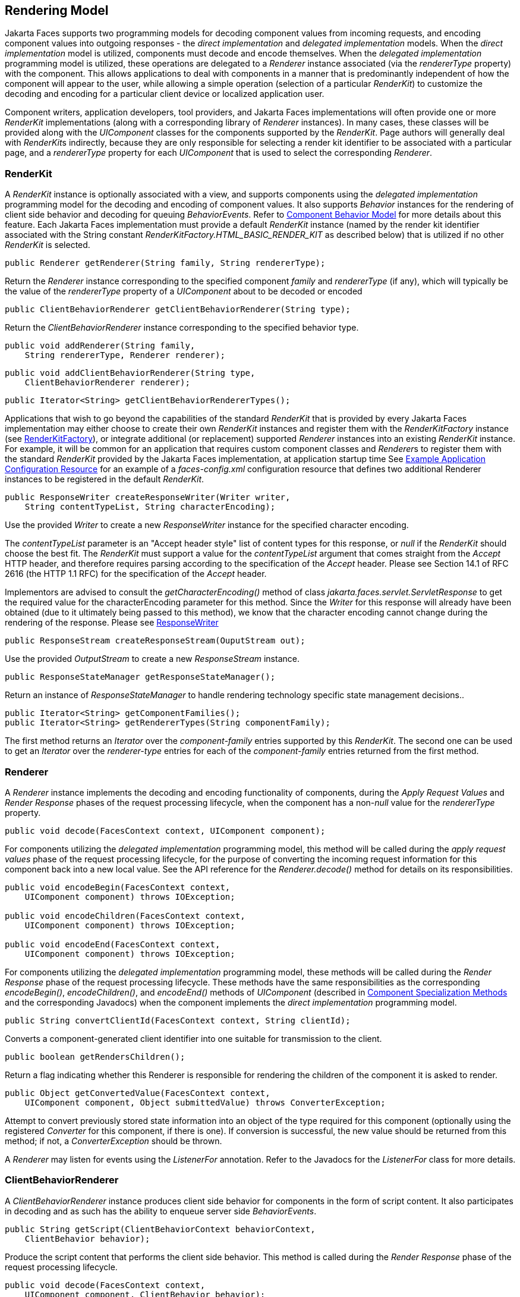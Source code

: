 [[a4219]]
== Rendering Model

Jakarta Faces supports two programming
models for decoding component values from incoming requests, and
encoding component values into outgoing responses - the _direct
implementation_ and _delegated implementation_ models. When the _direct
implementation_ model is utilized, components must decode and encode
themselves. When the _delegated implementation_ programming model is
utilized, these operations are delegated to a _Renderer_ instance
associated (via the _rendererType_ property) with the component. This
allows applications to deal with components in a manner that is
predominantly independent of how the component will appear to the user,
while allowing a simple operation (selection of a particular _RenderKit_)
to customize the decoding and encoding for a particular client device
or localized application user.

Component writers, application developers,
tool providers, and Jakarta Faces implementations will often provide one or more
_RenderKit_ implementations (along with a corresponding library of
_Renderer_ instances). In many cases, these classes will be provided
along with the _UIComponent_ classes for the components supported by the
_RenderKit_. Page authors will generally deal with __RenderKit__s
indirectly, because they are only responsible for selecting a render kit
identifier to be associated with a particular page, and a _rendererType_
property for each _UIComponent_ that is used to select the corresponding
_Renderer_.

[[a4223]]
=== RenderKit

A _RenderKit_ instance is optionally
associated with a view, and supports components using the _delegated
implementation_ programming model for the decoding and encoding of
component values. It also supports _Behavior_ instances for the
rendering of client side behavior and decoding for queuing
_BehaviorEvents_. Refer to
<<UserInterfaceComponentModel.adoc#a1707,Component
Behavior Model>> for more details about this feature.
Each Jakarta Faces implementation must provide a default
_RenderKit_ instance (named by the render kit identifier associated with
the String constant _RenderKitFactory.HTML_BASIC_RENDER_KIT_ as
described below) that is utilized if no other _RenderKit_ is
selected.

[source,java]
----
public Renderer getRenderer(String family, String rendererType);
----

Return the _Renderer_ instance corresponding
to the specified component _family_ and _rendererType_ (if any), which
will typically be the value of the _rendererType_ property of a
_UIComponent_ about to be decoded or encoded

[source,java]
----
public ClientBehaviorRenderer getClientBehaviorRenderer(String type);
----

Return the _ClientBehaviorRenderer_ instance
corresponding to the specified behavior type.

[source,java]
----
public void addRenderer(String family, 
    String rendererType, Renderer renderer);
----

[source,java]
----
public void addClientBehaviorRenderer(String type, 
    ClientBehaviorRenderer renderer);
----

[source,java]
----
public Iterator<String> getClientBehaviorRendererTypes();
----

Applications that wish to go beyond the
capabilities of the standard _RenderKit_ that is provided by every Jakarta Faces
implementation may either choose to create their own _RenderKit_
instances and register them with the _RenderKitFactory_ instance (see
<<RenderingModel.adoc#a4300,RenderKitFactory>>), or integrate
additional (or replacement) supported _Renderer_ instances into an
existing _RenderKit_ instance. For example, it will be common for an
application that requires custom component classes and __Renderer__s to
register them with the standard _RenderKit_ provided by the Jakarta Faces
implementation, at application startup time See
<<UsingFacesInWebApplications.adoc#a6554,Example Application Configuration
Resource>> for an example of a _faces-config.xml_ configuration resource
that defines two additional Renderer instances to be registered in the
default _RenderKit_.

[source,java]
----
public ResponseWriter createResponseWriter(Writer writer,
    String contentTypeList, String characterEncoding);
----

Use the provided _Writer_ to create a new
_ResponseWriter_ instance for the specified character encoding.

The _contentTypeList_ parameter is an "Accept
header style" list of content types for this response, or _null_ if the
_RenderKit_ should choose the best fit. The
_RenderKit_ must support a value for the _contentTypeList_ argument that
comes straight from the _Accept_ HTTP header, and therefore requires
parsing according to the specification of the _Accept_ header.
Please see Section 14.1 of RFC 2616 (the HTTP 1.1 RFC) for the
specification of the _Accept_ header.

Implementors are advised to consult
the _getCharacterEncoding()_ method of class
_jakarta.faces.servlet.ServletResponse_ to get the required value for the
characterEncoding parameter for this method. Since the _Writer_ for this
response will already have been obtained (due to it ultimately being
passed to this method), we know that the character encoding cannot
change during the rendering of the response. Please see
<<Per-RequestStateInformation.adoc#a3324,ResponseWriter>>

[source,java]
----
public ResponseStream createResponseStream(OuputStream out);
----

Use the provided _OutputStream_ to create a
new _ResponseStream_ instance.

[source,java]
----
public ResponseStateManager getResponseStateManager();
----

Return an instance of _ResponseStateManager_
to handle rendering technology specific state management decisions..

[source,java]
----
public Iterator<String> getComponentFamilies();
public Iterator<String> getRendererTypes(String componentFamily);
----

The first method returns an _Iterator_ over
the _component-family_ entries supported by this _RenderKit_. The
second one can be used to get an _Iterator_ over the _renderer-type_
entries for each of the _component-family_ entries returned from the
first method.


[[a4245]]
=== Renderer

A _Renderer_ instance implements the decoding
and encoding functionality of components, during the _Apply Request
Values_ and _Render Response_ phases of the request processing
lifecycle, when the component has a non-__null__ value for the
_rendererType_ property.

[source,java]
----
public void decode(FacesContext context, UIComponent component);
----

For components utilizing the _delegated
implementation_ programming model, this method will be called during the
_apply request values_ phase of the request processing lifecycle, for
the purpose of converting the incoming request information for this
component back into a new local value. See the API reference for the
_Renderer.decode()_ method for details on its responsibilities.

[source,java]
----
public void encodeBegin(FacesContext context,
    UIComponent component) throws IOException;

public void encodeChildren(FacesContext context,
    UIComponent component) throws IOException;

public void encodeEnd(FacesContext context,
    UIComponent component) throws IOException;
----

For components utilizing the _delegated
implementation_ programming model, these methods will be called during
the _Render Response_ phase of the request processing lifecycle. These
methods have the same responsibilities as the corresponding
_encodeBegin()_, _encodeChildren()_, and _encodeEnd()_ methods of
_UIComponent_ (described in <<UserInterfaceComponentModel.adoc#a1041,Component
Specialization Methods>> and the corresponding Javadocs) when the
component implements the _direct implementation_ programming model.

[source,java]
----
public String convertClientId(FacesContext context, String clientId);
----

Converts a component-generated client
identifier into one suitable for transmission to the client.

[source,java]
----
public boolean getRendersChildren();
----

Return a flag indicating whether this
Renderer is responsible for rendering the children of the component it
is asked to render.

[source,java]
----
public Object getConvertedValue(FacesContext context,
    UIComponent component, Object submittedValue) throws ConverterException;
----

Attempt to convert previously stored state
information into an object of the type required for this component
(optionally using the registered _Converter_ for this component, if
there is one). If conversion is successful, the new value should be
returned from this method; if not, a _ConverterException_ should be
thrown.

A _Renderer_ may listen for events using the
_ListenerFor_ annotation. Refer to the Javadocs for the _ListenerFor_
class for more details.


[[a4264]]
=== ClientBehaviorRenderer

A _ClientBehaviorRenderer_ instance produces
client side behavior for components in the form of script content. It
also participates in decoding and as such has the ability to enqueue
server side _BehaviorEvents_.

[source,java]
----
public String getScript(ClientBehaviorContext behaviorContext,
    ClientBehavior behavior);
----

Produce the script content that performs the
client side behavior. This method is called during the _Render Response_
phase of the request processing lifecycle.

[source,java]
----
public void decode(FacesContext context,
    UIComponent component, ClientBehavior behavior);
----

This method will be called during the _apply
request values_ phase of the request processing lifecycle, for the
primary purpose of enqueuing _BehaviorEvents_. All client behavior
renderer implementations must extend from the _ClientBehaviorRenderer_
interface.

==== ClientBehaviorRenderer Registration

ClientBehaviorRenderer implementations may be
registered in the Jakarta Faces faces-config.xml or with an annotation.

.XML Registration

[source,xml]
----
<render-kit>
  <render-kit-id>HTML_BASIC</render-kit-id>
  <client-behavior-renderer>
    <client-behavior-renderer-type>
      custom.behavior.Greet
    </client-behavior-renderer-type>
    <client-behavior-renderer-class>
      greet.GreetRenderer
    </client-behavior-renderer-class>
  </client-behavior-renderer>
  ...
----

.Registration By Annotation

Jakarta Faces provides the
_jakarta.faces.render.FacesBehaviorRenderer annotation_.

[source,java]
----
@FacesClientBehaviorRenderer(value="Hello")
public class YourRenderer extends ClientBehaviorRenderer {
  ...
}
----


[[a4288]]
=== ResponseStateManager

_ResponseStateManager_ is the helper class
to _jakarta.faces.application.StateManager_ that knows the specific
rendering technology being used to generate the response. It is a
singleton abstract class. This class knows the mechanics of saving
state, whether it be in hidden fields, session, or some combination of
the two.

[source,java]
----
public Object getState(FacesContext context);
----

Please see the javadoc for this method for
the normative specification.

[source,java]
----
public void writeState(FacesContext context, Object state)
    throws IOException;
----

Please see the javadoc for this method for
the normative specification.

[source,java]
----
public boolean isPostback(FacesContext context);
----

Return _true_ if the current request is a
postback. The default implementation returns _true_ if this
_ResponseStateManager_ instance wrote out state on a previous request to
which this request is a postback. Return false otherwise.

[source,java]
----
public String getViewState(FacesContext context);
----

Return the view state as a String without any
markup related to the rendering technology supported by this
ResponseStateManager.


[[a4300]]
=== RenderKitFactory

A single instance
of _jakarta.faces.render.RenderKitFactory_ must be made available to each
Jakarta Faces-based web application running in a servlet or portlet
container. The factory instance can be acquired by Jakarta Faces
implementations, or by application code, by executing

[source,java]
----
RenderKitFactory factory = (RenderKitFactory)
    FactoryFinder.getFactory(FactoryFinder.RENDER_KIT_FACTORY);
----

The _RenderKitFactory_ implementation class
supports the following methods:

[source,java]
----
public RenderKit getRenderKit(FacesContext context, String renderKitId);
----

Return a _RenderKit_ instance for the
specified render kit identifier, possibly customized based on the
dynamic characteristics of the specified, (yet possibly null)
_FacesContext_. For example, an implementation might choose a different
_RenderKit_ based on the “User-Agent” header included in the request, or
the _Locale_ that has been established for the response view. Note that
applications which depend on this feature are not guaranteed to be
portable across Jakarta Faces implementations.

Every Jakarta Faces
implementation must provide a _RenderKit_ instance for a default render
kit identifier that is designated by the _String_ constant
_RenderKitFactory.HTML_BASIC_RENDER_KIT_. Additional render kit
identifiers, and corresponding instances, can also be made available.

[source,java]
----
public Iterator<String> getRenderKitIds();
----

This method returns an _Iterator_ over
the set of render kit identifiers supported by this factory.
This set must include the value specified by
_RenderKitFactory.HTML_BASIC_RENDER_KIT_.

[source,java]
----
public void addRenderKit(String renderKitId, RenderKit renderKit);
----

Register a _RenderKit_ instance for the
specified render kit identifier, replacing any previous RenderKit
registered for that identifier.


[[a4314]]
=== Standard HTML RenderKit Implementation

To ensure application portability, all Jakarta Faces
implementations are required to include support for a _RenderKit_, and
the associated _Renderers_, that meet the requirements defined in this
section, to generate textual markup that is compatible with HTML Living Standard.
Jakarta Faces implementors, and other parties, may also provide additional
_RenderKit_ libraries, or additional __Renderer__s that are added to the
standard _RenderKit_ at application startup time, but applications must
ensure that the standard __Renderer__s are made available for the web
application to utilize them.

The required behavior of the standard HTML
RenderKit is specified in a set of external HTML pages that accompany
this specification, entitled “The Standard HTML RenderKit”. The behavior
described in these pages is normative, and are required to be fulfilled
by all implementations of Jakarta Faces.


=== The Concrete HTML Component Classes

For each valid combination of _UIComponent_
subclass and standard renderer given in the previous section, there is a
concrete class in the package _jakarta.faces.component.html_ package. Each
class in this package is a subclass of an corresponding class in the
_jakarta.faces.component_ package, and adds strongly typed JavaBeans
properties for all of the renderer-dependent properties. These classes
also implement the _BehaviorHolder_ interface, enabling them to have
_Behavior attached to them. Refer to_
<<UserInterfaceComponentModel.adoc#a1707,Component
Behavior Model>> for additional details.

.Concrete HTML Component Classes
[%autowidth%header, cols="3*", frame="topbot", grid="rows", stripes="even"]
|===
| jakarta.faces.component class
| renderer-type
| jakarta.faces.component.html class

| UICommand
| jakarta.faces.Button
| HtmlCommandButton

| UICommand
| jakarta.faces.Link
| HtmlCommandLink

| UIData
| jakarta.faces.Table
| HtmlDataTable

| UIForm
| jakarta.faces.Form
| HtmlForm

| UIGraphic
| jakarta.faces.Image
| HtmlGraphicImage

| UIInput
| jakarta.faces.Hidden
| HtmlInputHidden

| UIInput
| jakarta.faces.Secret
| HtmlInputSecret

| UIInput
| jakarta.faces.Text
| HtmlInputText

| UIInput
| jakarta.faces.Textarea
| HtmlInputTextarea

| UIMessage
| jakarta.faces.Message
| HtmlMessage

| UIMessages
| jakarta.faces.Messages
| HtmlMessages

| UIOutput
| jakarta.faces.Format
| HtmlOutputFormat

| UIOutput
| jakarta.faces.Label
| HtmlOutputLabel

| UIOutput
| jakarta.faces.Link
| HtmlOutputLink

| UIOutput
| jakarta.faces.Text
| HtmlOutputText

| UIOutcomeTarget
| jakarta.faces.Link
| HtmlOutcomeTargetLink

| UIOutcomeTarget
| jakarta.faces.Button
| HtmlOutcomeTargetButton

| UIPanel
| jakarta.faces.Grid
| HtmlPanelGrid

| UIPanel
| jakarta.faces.Group
| HtmlPanelGroup

| UISelectBoolean
| jakarta.faces.Checkbox
| HtmlSelectBooleanCheckbox

| UISelectMany
| jakarta.faces.Checkbox
| HtmlSelectManyCheckbox

| UISelectMany
| jakarta.faces.Listbox
| HtmlSelectManyListbox

| UISelectMany
| jakarta.faces.Menu
| HtmlSelectManyMenu

| UISelectOne
| jakarta.faces.Listbox
| HtmlSelectOneListbox

| UISelectOne
| jakarta.faces.Menu
| HtmlSelectOneMenu

| UISelectOne
| jakarta.faces.Radio
| HtmlSelectOneRadio
|===

As with the
standard components in the _jakarta.faces.component_ package, each HTML
component implementation class must define a static public final String
constant named _COMPONENT_TYPE_, whose value is “_jakarta.faces_”.
concatenated with the class name. HTML components, however, must not
define a _COMPONENT_FAMILY_ constant, or override the _getFamily()_
method they inherit from their superclass.
